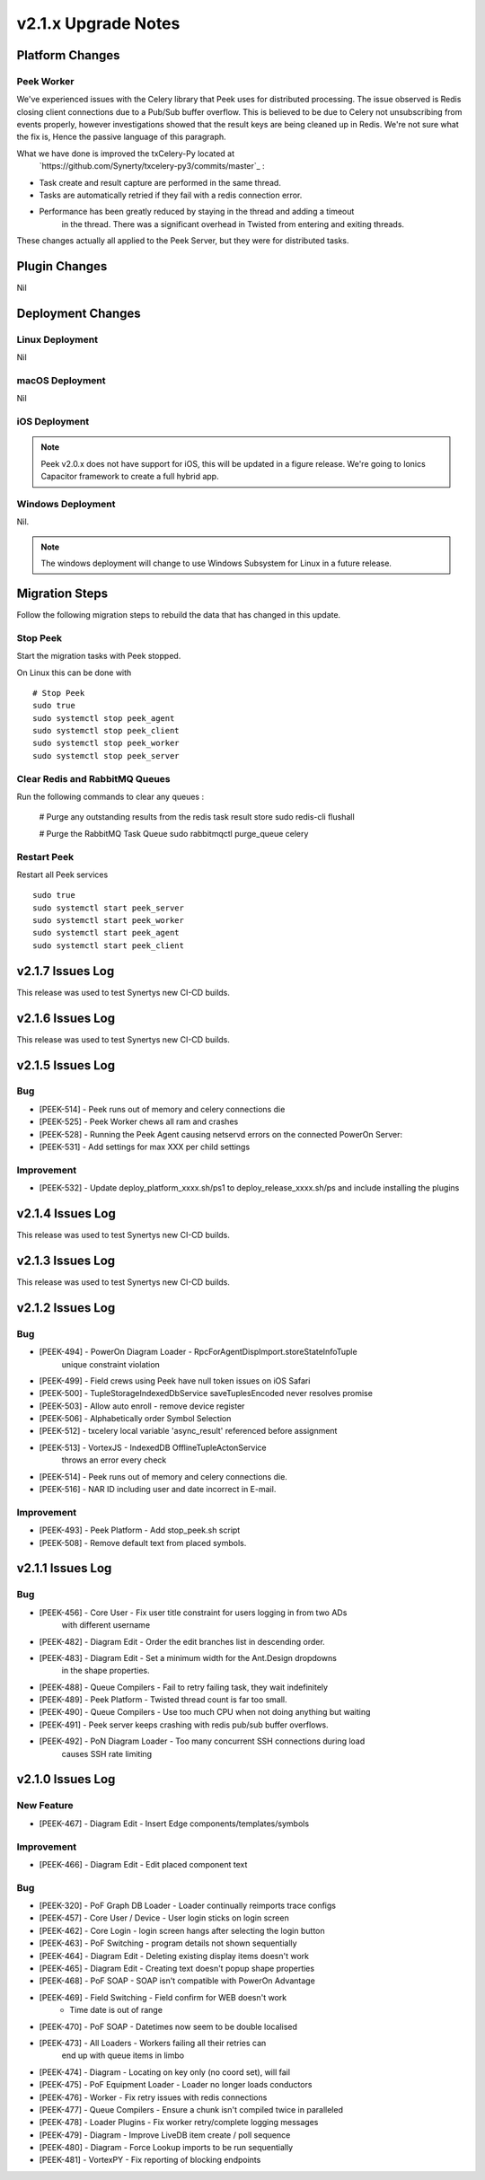 .. _upgrade_to_v2.1.x:

====================
v2.1.x Upgrade Notes
====================

Platform Changes
----------------

Peek Worker
```````````

We've experienced issues with the Celery library that Peek uses for distributed
processing. The issue observed is Redis closing client connections due to a Pub/Sub
buffer overflow. This is believed to be due to Celery not unsubscribing from events
properly, however investigations showed that the result keys are being cleaned up
in Redis. We're not sure what the fix is, Hence the passive language of this paragraph.

What we have done is improved the txCelery-Py located at
    `https://github.com/Synerty/txcelery-py3/commits/master`_ :

*  Task create and result capture are performed in the same thread.

*  Tasks are automatically retried if they fail with a redis connection error.

*  Performance has been greatly reduced by staying in the thread and adding a timeout
    in the thread. There was a significant overhead in Twisted from entering and
    exiting threads.

These changes actually all applied to the Peek Server, but they were for distributed
tasks.


Plugin Changes
--------------

Nil

Deployment Changes
------------------

Linux Deployment
````````````````

Nil


macOS Deployment
````````````````

Nil

iOS Deployment
``````````````

.. note:: Peek v2.0.x does not have support for iOS, this will be updated in a figure release.
    We're going to Ionics Capacitor framework to create a full hybrid app.


Windows Deployment
``````````````````

Nil.

.. note:: The windows deployment will change to use Windows Subsystem for Linux in
            a future release.

Migration Steps
----------------

Follow the following migration steps to rebuild the data that has changed in this
update.

Stop Peek
`````````

Start the migration tasks with Peek stopped.

On Linux this can be done with ::


    # Stop Peek
    sudo true
    sudo systemctl stop peek_agent
    sudo systemctl stop peek_client
    sudo systemctl stop peek_worker
    sudo systemctl stop peek_server


Clear Redis and RabbitMQ Queues
```````````````````````````````

Run the following commands to clear any queues :

    # Purge any outstanding results from the redis task result store
    sudo redis-cli flushall

    # Purge the RabbitMQ Task Queue
    sudo rabbitmqctl purge_queue celery


Restart Peek
````````````

Restart all Peek services ::

    sudo true
    sudo systemctl start peek_server
    sudo systemctl start peek_worker
    sudo systemctl start peek_agent
    sudo systemctl start peek_client

v2.1.7 Issues Log
-----------------

This release was used to test Synertys new CI-CD builds.

v2.1.6 Issues Log
-----------------

This release was used to test Synertys new CI-CD builds.

v2.1.5 Issues Log
-----------------

Bug
```

*    [PEEK-514] - Peek runs out of memory and celery connections die


*    [PEEK-525] - Peek Worker chews all ram and crashes


*    [PEEK-528] - Running the Peek Agent causing netservd
     errors on the connected PowerOn Server:


*    [PEEK-531] - Add settings for max XXX per child settings

Improvement
``````````

*    [PEEK-532] - Update deploy_platform_xxxx.sh/ps1 to deploy_release_xxxx.sh/ps
     and include installing the plugins

v2.1.4 Issues Log
-----------------

This release was used to test Synertys new CI-CD builds.

v2.1.3 Issues Log
-----------------

This release was used to test Synertys new CI-CD builds.

v2.1.2 Issues Log
-----------------

Bug
```

*    [PEEK-494] - PowerOn Diagram Loader - RpcForAgentDispImport.storeStateInfoTuple
        unique constraint violation

*    [PEEK-499] - Field crews using Peek have null token issues on iOS Safari

*    [PEEK-500] - TupleStorageIndexedDbService saveTuplesEncoded never resolves promise

*    [PEEK-503] - Allow auto enroll - remove device register

*    [PEEK-506] - Alphabetically order Symbol Selection

*    [PEEK-512] - txcelery local variable 'async_result' referenced before assignment

*    [PEEK-513] - VortexJS - IndexedDB OfflineTupleActonService
        throws an error every check

*    [PEEK-514] - Peek runs out of memory and celery connections die.

*    [PEEK-516] - NAR ID including user and date incorrect in E-mail.

Improvement
```````````

*    [PEEK-493] - Peek Platform - Add stop_peek.sh script

*    [PEEK-508] - Remove default text from placed symbols.

v2.1.1 Issues Log
-----------------

Bug
```

*    [PEEK-456] - Core User - Fix user title constraint for users logging in from two ADs
        with different username

*    [PEEK-482] - Diagram Edit - Order the edit branches list in descending order.

*    [PEEK-483] - Diagram Edit - Set a minimum width for the Ant.Design dropdowns
        in the shape properties.

*    [PEEK-488] - Queue Compilers - Fail to retry failing task, they wait indefinitely

*    [PEEK-489] - Peek Platform - Twisted thread count is far too small.

*    [PEEK-490] - Queue Compilers - Use too much CPU when not doing anything but waiting

*    [PEEK-491] - Peek server keeps crashing with redis pub/sub buffer overflows.

*    [PEEK-492] - PoN Diagram Loader - Too many concurrent SSH connections during load
        causes SSH rate limiting


v2.1.0 Issues Log
-----------------

New Feature
```````````

*    [PEEK-467] - Diagram Edit - Insert Edge components/templates/symbols

Improvement
```````````

*    [PEEK-466] - Diagram Edit - Edit placed component text


Bug
```

*    [PEEK-320] - PoF Graph DB Loader - Loader continually reimports trace configs

*    [PEEK-457] - Core User / Device - User login sticks on login screen

*    [PEEK-462] - Core Login - login screen hangs after selecting the login button

*    [PEEK-463] - PoF Switching - program details not shown sequentially

*    [PEEK-464] - Diagram Edit - Deleting existing display items doesn't work

*    [PEEK-465] - Diagram Edit - Creating text doesn't popup shape properties

*    [PEEK-468] - PoF SOAP - SOAP isn't compatible with PowerOn Advantage

*    [PEEK-469] - Field Switching - Field confirm for WEB doesn't work
            - Time date is out of range

*    [PEEK-470] - PoF SOAP - Datetimes now seem to be double localised

*    [PEEK-473] - All Loaders - Workers failing all their retries can
            end up with queue items in limbo

*    [PEEK-474] - Diagram - Locating on key only (no coord set), will fail

*    [PEEK-475] - PoF Equipment Loader - Loader no longer loads conductors

*    [PEEK-476] - Worker - Fix retry issues with redis connections

*    [PEEK-477] - Queue Compilers - Ensure a chunk isn't compiled twice in paralleled

*    [PEEK-478] - Loader Plugins - Fix worker retry/complete logging messages

*    [PEEK-479] - Diagram - Improve LiveDB item create / poll sequence

*    [PEEK-480] - Diagram - Force Lookup imports to be run sequentially

*    [PEEK-481] - VortexPY - Fix reporting of blocking endpoints
